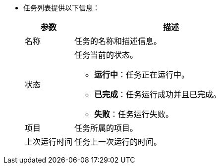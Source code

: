 // :ks_include_id: f4fbda985b234075830531d6835efefe
* 任务列表提供以下信息：
+
--
[%header,cols="1a,4a"]
|===
|参数 |描述

|名称
|任务的名称和描述信息。

|状态
|
任务当前的状态。

* **运行中**：任务正在运行中。

* **已完成**：任务运行成功并且已完成。

* **失败**：任务运行失败。

|项目
|任务所属的项目。

|上次运行时间
|任务上一次运行的时间。
|===
--
